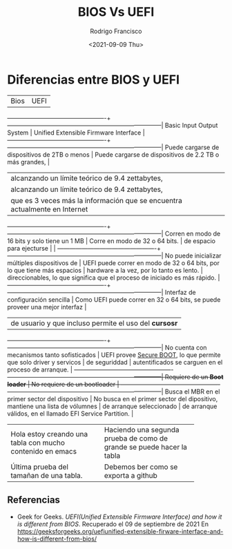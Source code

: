 #+TITLE: BIOS Vs UEFI
#+author: Rodrigo Francisco
#+date: <2021-09-09 Thu>
#+STARTUP: shrink

* Diferencias entre BIOS y UEFI

|Bios                                             | UEFI                                                                        |
-------------------------------------------------+-----------------------------------------------------------------------------|
Basic Input Output System                        | Unified Extensible Firmware Interface                                       |
-------------------------------------------------+-----------------------------------------------------------------------------|
Puede cargarse de dispositivos de 2TB o menos    | Puede cargarse de dispositivos de 2.2 TB o más grandes,                     |
                                                 | alcanzando un límite teórico de 9.4 zettabytes,                             |
                                                 | alcanzando un límite teórico de 9.4 zettabytes,                             |
                                                 | que es 3 veces más la información que se encuentra actualmente en Internet  |
-------------------------------------------------+-----------------------------------------------------------------------------|
Corren en modo de 16 bits y solo tiene un 1 MB   | Corre en modo de 32 o 64 bits.                                              |
de espacio para ejecturse                        |                                                                             |
-------------------------------------------------+-----------------------------------------------------------------------------|
No puede inicializar múltiples dispositivos de   | UEFI puede correr en modo de 32 o 64 bits, por lo que tiene más espacios    |
hardware a la vez, por lo tanto es lento.        | direccionables, lo que significa que el proceso de iniciado es más rápido.  |
-------------------------------------------------+-----------------------------------------------------------------------------|
Interfaz de configuración sencilla               | Como UEFI puede correr en 32 o 64 bits, se puede proveer una mejor interfaz |
                                                 | de usuario y que incluso permite el uso del *cursosr*                       |
-------------------------------------------------+-----------------------------------------------------------------------------|
No cuenta con mecanismos tanto sofisticados      | UEFI provee _Secure BOOT_, lo que permite que solo driver y servicos        |
de seguriddad                                    | autentificados se carguen en el proceso de arranque.                        |
-------------------------------------------------+-----------------------------------------------------------------------------|
Requiere de un *Boot loader*                     | No requiere de un bootloader                                                |
-------------------------------------------------+-----------------------------------------------------------------------------|
Busca el MBR en el primer sector del dispositivo | No busca en el primer sector del dipositivo, mantiene una lista de vólumnes |
de arranque seleccionado                         | de arranque válidos, en el llamado EFI Service Partition.                   |


+------------------------------+------------------------------+
| Hola estoy creando una tabla |Haciendo una segunda prueba de|
|con mucho contenido en emacs  |como de grande se puede hacer |
|                              |la tabla                      |
+------------------------------+------------------------------+
|Última prueba del tamañan de  |Debemos ber como se exporta a |
|una tabla.                    |github                        |
+------------------------------+------------------------------+


** Referencias
- Geek for Geeks. /UEFI(Unified Extensible Firmware Interface) and how it is different from BIOS/.
  Recuperado el 09 de septiembre de 2021
  En https://geeksforgeeks.org/uefiunified-extensible-firware-interface-and-how-is-different-from-bios/
